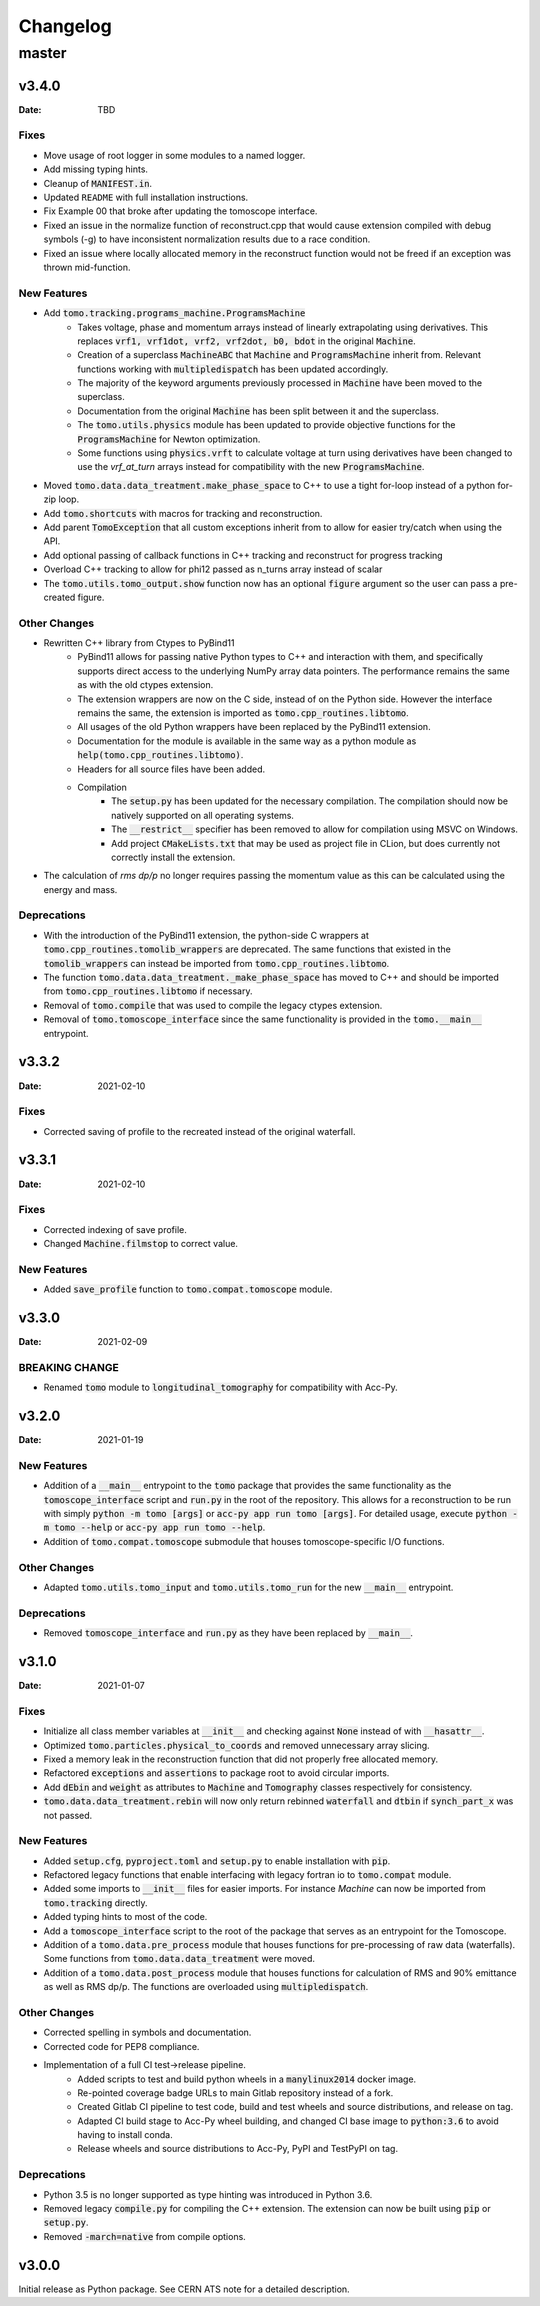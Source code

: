 *********
Changelog
*********

master
======

v3.4.0
------

:Date: TBD

-----
Fixes
-----

* Move usage of root logger in some modules to a named logger.
* Add missing typing hints.
* Cleanup of :code:`MANIFEST.in`.
* Updated ``README`` with full installation instructions.
* Fix Example 00 that broke after updating the tomoscope interface.
* Fixed an issue in the normalize function of reconstruct.cpp that would cause extension compiled with debug symbols (-g) to have inconsistent normalization results due to a race condition.
* Fixed an issue where locally allocated memory in the reconstruct function would not be freed if an exception was thrown mid-function.

------------
New Features
------------

* Add :code:`tomo.tracking.programs_machine.ProgramsMachine`
    * Takes voltage, phase and momentum arrays instead of linearly extrapolating using derivatives. This replaces :code:`vrf1, vrf1dot, vrf2, vrf2dot, b0, bdot` in the original :code:`Machine`.
    * Creation of a superclass :code:`MachineABC` that :code:`Machine` and :code:`ProgramsMachine` inherit from. Relevant functions working with :code:`multipledispatch` has been updated accordingly.
    * The majority of the keyword arguments previously processed in :code:`Machine` have been moved to the superclass.
    * Documentation from the original :code:`Machine` has been split between it and the superclass.
    * The :code:`tomo.utils.physics` module has been updated to provide objective functions for the :code:`ProgramsMachine` for Newton optimization.
    * Some functions using :code:`physics.vrft` to calculate voltage at turn using derivatives have been changed to use the `vrf_at_turn` arrays instead for compatibility with the new :code:`ProgramsMachine`.
* Moved :code:`tomo.data.data_treatment.make_phase_space` to C++ to use a tight for-loop instead of a python for-zip loop.
* Add :code:`tomo.shortcuts` with macros for tracking and reconstruction.
* Add parent :code:`TomoException` that all custom exceptions inherit from to allow for easier try/catch when using the API.
* Add optional passing of callback functions in C++ tracking and reconstruct for progress tracking
* Overload C++ tracking to allow for phi12 passed as n_turns array instead of scalar
* The :code:`tomo.utils.tomo_output.show` function now has an optional :code:`figure` argument so the user can pass a pre-created figure.

-------------
Other Changes
-------------

* Rewritten C++ library from Ctypes to PyBind11
    * PyBind11 allows for passing native Python types to C++ and interaction with them, and specifically supports direct access to the underlying NumPy array data pointers. The performance remains the same as with the old ctypes extension.
    * The extension wrappers are now on the C side, instead of on the Python side. However the interface remains the same, the extension is imported as :code:`tomo.cpp_routines.libtomo`.
    * All usages of the old Python wrappers have been replaced by the PyBind11 extension.
    * Documentation for the module is available in the same way as a python module as :code:`help(tomo.cpp_routines.libtomo)`.
    * Headers for all source files have been added.
    * Compilation
        * The :code:`setup.py` has been updated for the necessary compilation. The compilation should now be natively supported on all operating systems.
        * The :code:`__restrict__` specifier has been removed to allow for compilation using MSVC on Windows.
        * Add project :code:`CMakeLists.txt` that may be used as project file in CLion, but does currently not correctly install the extension.

* The calculation of `rms dp/p` no longer requires passing the momentum value as this can be calculated using the energy and mass.

------------
Deprecations
------------
* With the introduction of the PyBind11 extension, the python-side C wrappers at :code:`tomo.cpp_routines.tomolib_wrappers` are deprecated. The same functions that existed in the :code:`tomolib_wrappers` can instead be imported from :code:`tomo.cpp_routines.libtomo`.
* The function :code:`tomo.data.data_treatment._make_phase_space` has moved to C++ and should be imported from :code:`tomo.cpp_routines.libtomo` if necessary.
* Removal of :code:`tomo.compile` that was used to compile the legacy ctypes extension.
* Removal of :code:`tomo.tomoscope_interface` since the same functionality is provided in the :code:`tomo.__main__` entrypoint.

v3.3.2
------

:Date: 2021-02-10

-----
Fixes
-----

* Corrected saving of profile to the recreated instead of the original waterfall.

v3.3.1
------

:Date: 2021-02-10

-----
Fixes
-----

* Corrected indexing of save profile.
* Changed :code:`Machine.filmstop` to correct value.

------------
New Features
------------

* Added :code:`save_profile` function to :code:`tomo.compat.tomoscope` module.

v3.3.0
------

:Date: 2021-02-09

---------------
BREAKING CHANGE
---------------

* Renamed :code:`tomo` module to :code:`longitudinal_tomography` for compatibility with Acc-Py.

v3.2.0
------

:Date: 2021-01-19

------------
New Features
------------

* Addition of a :code:`__main__` entrypoint to the :code:`tomo` package that provides the same functionality as the :code:`tomoscope_interface` script and :code:`run.py` in the root of the repository. This allows for a reconstruction to be run with simply :code:`python -m tomo [args]` or :code:`acc-py app run tomo [args]`. For detailed usage, execute :code:`python -m tomo --help` or :code:`acc-py app run tomo --help`.
* Addition of :code:`tomo.compat.tomoscope` submodule that houses tomoscope-specific I/O functions.

-------------
Other Changes
-------------

* Adapted :code:`tomo.utils.tomo_input` and :code:`tomo.utils.tomo_run` for the new :code:`__main__` entrypoint.

------------
Deprecations
------------

* Removed :code:`tomoscope_interface` and :code:`run.py` as they have been replaced by :code:`__main__`.

v3.1.0
------

:Date: 2021-01-07

-----
Fixes
-----

* Initialize all class member variables at :code:`__init__` and checking against :code:`None` instead of with :code:`__hasattr__`.
* Optimized :code:`tomo.particles.physical_to_coords` and removed unnecessary array slicing.
* Fixed a memory leak in the reconstruction function that did not properly free allocated memory.
* Refactored :code:`exceptions` and :code:`assertions` to package root to avoid circular imports.
* Add :code:`dEbin` and :code:`weight` as attributes to :code:`Machine` and :code:`Tomography` classes respectively for consistency.
* :code:`tomo.data.data_treatment.rebin` will now only return rebinned :code:`waterfall` and :code:`dtbin` if :code:`synch_part_x` was not passed.

------------
New Features
------------

* Added :code:`setup.cfg`, :code:`pyproject.toml` and :code:`setup.py` to enable installation with :code:`pip`.
* Refactored legacy functions that enable interfacing with legacy fortran io to :code:`tomo.compat` module.
* Added some imports to :code:`__init__` files for easier imports. For instance `Machine` can now be imported from :code:`tomo.tracking` directly.
* Added typing hints to most of the code.
* Add a :code:`tomoscope_interface` script to the root of the package that serves as an entrypoint for the Tomoscope.
* Addition of a :code:`tomo.data.pre_process` module that houses functions for pre-processing of raw data (waterfalls). Some functions from :code:`tomo.data.data_treatment` were moved.
* Addition of a :code:`tomo.data.post_process` module that houses functions for calculation of RMS and 90% emittance as well as RMS dp/p. The functions are overloaded using :code:`multipledispatch`.

-------------
Other Changes
-------------

* Corrected spelling in symbols and documentation.
* Corrected code for PEP8 compliance.
* Implementation of a full CI test->release pipeline.
    * Added scripts to test and build python wheels in a :code:`manylinux2014` docker image.
    * Re-pointed coverage badge URLs to main Gitlab repository instead of a fork.
    * Created Gitlab CI pipeline to test code, build and test wheels and source distributions, and release on tag.
    * Adapted CI build stage to Acc-Py wheel building, and changed CI base image to :code:`python:3.6` to avoid having to install conda.
    * Release wheels and source distributions to Acc-Py, PyPI and TestPyPI on tag.

------------
Deprecations
------------

* Python 3.5 is no longer supported as type hinting was introduced in Python 3.6.
* Removed legacy :code:`compile.py` for compiling the C++ extension. The extension can now be built using :code:`pip` or :code:`setup.py`.
* Removed :code:`-march=native` from compile options.

v3.0.0
------

Initial release as Python package. See CERN ATS note for a detailed description.
